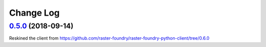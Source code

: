 Change Log
==========

`0.5.0 <https://github.com/radiantearth/radiantearth-python-client/tree/0.5.0>`__ (2018-09-14)
--------------------------------------------------------------------------------------------------

Reskined the client from https://github.com/raster-foundry/raster-foundry-python-client/tree/0.6.0
